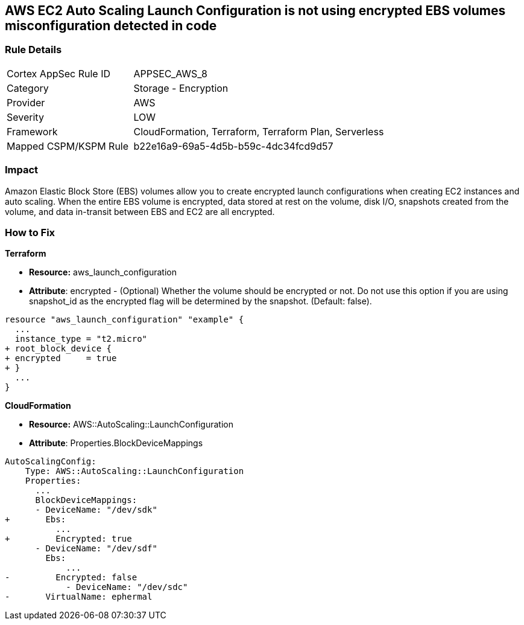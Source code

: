== AWS EC2 Auto Scaling Launch Configuration is not using encrypted EBS volumes misconfiguration detected in code


=== Rule Details

[cols="1,2"]
|===
|Cortex AppSec Rule ID |APPSEC_AWS_8
|Category |Storage - Encryption
|Provider |AWS
|Severity |LOW
|Framework |CloudFormation, Terraform, Terraform Plan, Serverless
|Mapped CSPM/KSPM Rule |b22e16a9-69a5-4d5b-b59c-4dc34fcd9d57
|===


=== Impact
Amazon Elastic Block Store (EBS) volumes allow you to create encrypted launch configurations when creating EC2 instances and auto scaling.
When the entire EBS volume is encrypted, data stored at rest on the volume, disk I/O, snapshots created from the volume, and data in-transit between EBS and EC2 are all encrypted.

=== How to Fix


*Terraform* 


* *Resource:* aws_launch_configuration
* *Attribute*: encrypted - (Optional) Whether the volume should be encrypted or not.
Do not use this option if you are using snapshot_id as the encrypted flag will be determined by the snapshot.
(Default: false).


[source,go]
----
resource "aws_launch_configuration" "example" {
  ...
  instance_type = "t2.micro"
+ root_block_device {
+ encrypted     = true
+ }
  ...
}
----


*CloudFormation* 


* *Resource:* AWS::AutoScaling::LaunchConfiguration
* *Attribute*: Properties.BlockDeviceMappings


[source,yaml]
----
AutoScalingConfig:
    Type: AWS::AutoScaling::LaunchConfiguration
    Properties:
      ...
      BlockDeviceMappings:
      - DeviceName: "/dev/sdk"
+       Ebs:
          ...
+         Encrypted: true
      - DeviceName: "/dev/sdf"
        Ebs:
            ...
-         Encrypted: false
            - DeviceName: "/dev/sdc"
-       VirtualName: ephermal
----

